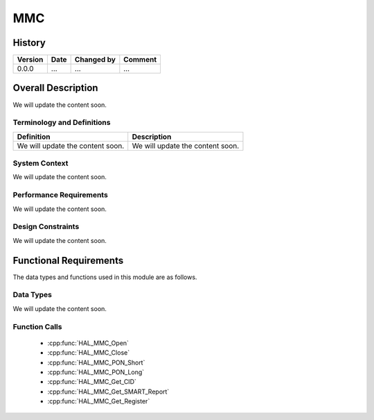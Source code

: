MMC
==========

History
-------

======= ========== ============== =======
Version Date       Changed by     Comment
======= ========== ============== =======
0.0.0   ...        ...            ...
======= ========== ============== =======

Overall Description
--------------------

We will update the content soon.

Terminology and Definitions
^^^^^^^^^^^^^^^^^^^^^^^^^^^^

================================= ======================================
Definition                        Description
================================= ======================================
We will update the content soon.  We will update the content soon.
================================= ======================================

System Context
^^^^^^^^^^^^^^

We will update the content soon.

Performance Requirements
^^^^^^^^^^^^^^^^^^^^^^^^^

We will update the content soon.

Design Constraints
^^^^^^^^^^^^^^^^^^^

We will update the content soon.

Functional Requirements
-----------------------

The data types and functions used in this module are as follows.

Data Types
^^^^^^^^^^^^
We will update the content soon.

Function Calls
^^^^^^^^^^^^^^^

  * :cpp:func:`HAL_MMC_Open`
  * :cpp:func:`HAL_MMC_Close`
  * :cpp:func:`HAL_MMC_PON_Short`
  * :cpp:func:`HAL_MMC_PON_Long`
  * :cpp:func:`HAL_MMC_Get_CID`
  * :cpp:func:`HAL_MMC_Get_SMART_Report`
  * :cpp:func:`HAL_MMC_Get_Register`

